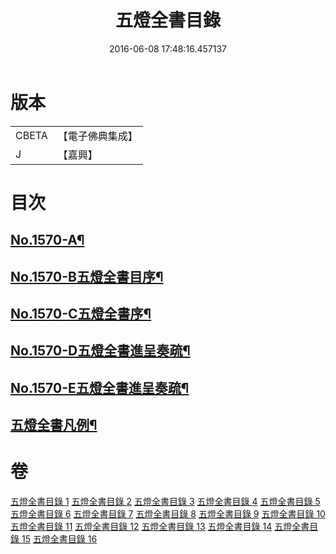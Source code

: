 #+TITLE: 五燈全書目錄 
#+DATE: 2016-06-08 17:48:16.457137

* 版本
 |     CBETA|【電子佛典集成】|
 |         J|【嘉興】    |

* 目次
** [[file:KR6q0021_001.txt::001-0327a1][No.1570-A¶]]
** [[file:KR6q0021_001.txt::001-0327a15][No.1570-B五燈全書目序¶]]
** [[file:KR6q0021_001.txt::001-0327c14][No.1570-C五燈全書序¶]]
** [[file:KR6q0021_001.txt::001-0328c4][No.1570-D五燈全書進呈奏疏¶]]
** [[file:KR6q0021_001.txt::001-0329b3][No.1570-E五燈全書進呈奏疏¶]]
** [[file:KR6q0021_001.txt::001-0329c20][五燈全書凡例¶]]

* 卷
[[file:KR6q0021_001.txt][五燈全書目錄 1]]
[[file:KR6q0021_002.txt][五燈全書目錄 2]]
[[file:KR6q0021_003.txt][五燈全書目錄 3]]
[[file:KR6q0021_004.txt][五燈全書目錄 4]]
[[file:KR6q0021_005.txt][五燈全書目錄 5]]
[[file:KR6q0021_006.txt][五燈全書目錄 6]]
[[file:KR6q0021_007.txt][五燈全書目錄 7]]
[[file:KR6q0021_008.txt][五燈全書目錄 8]]
[[file:KR6q0021_009.txt][五燈全書目錄 9]]
[[file:KR6q0021_010.txt][五燈全書目錄 10]]
[[file:KR6q0021_011.txt][五燈全書目錄 11]]
[[file:KR6q0021_012.txt][五燈全書目錄 12]]
[[file:KR6q0021_013.txt][五燈全書目錄 13]]
[[file:KR6q0021_014.txt][五燈全書目錄 14]]
[[file:KR6q0021_015.txt][五燈全書目錄 15]]
[[file:KR6q0021_016.txt][五燈全書目錄 16]]

